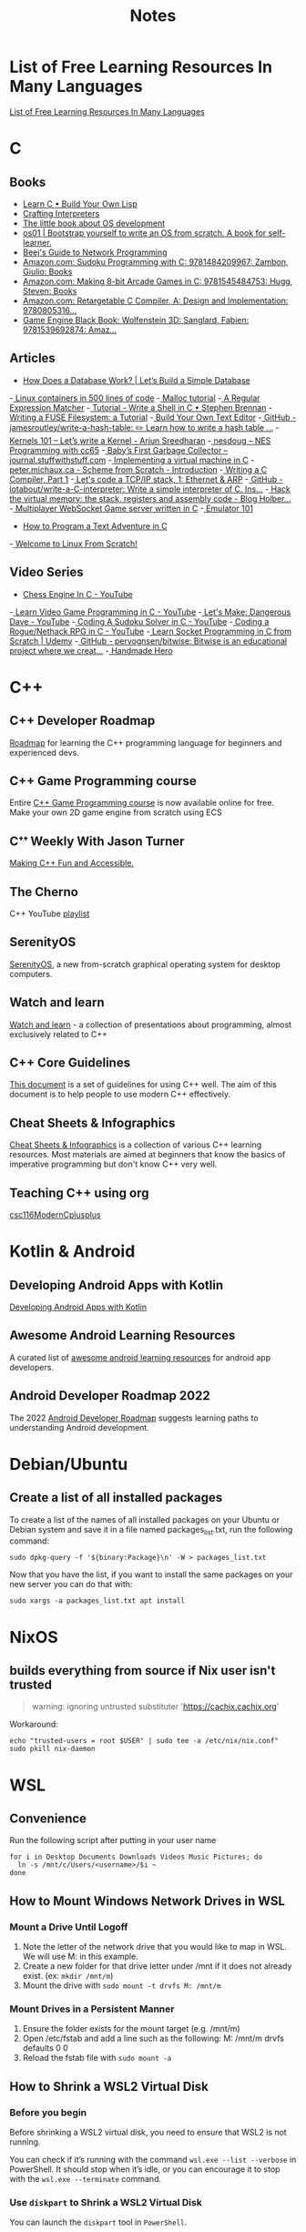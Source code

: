 #+TITLE: Notes

* List of Free Learning Resources In Many Languages
[[https://github.com/EbookFoundation/free-programming-books][List of Free Learning Resources In Many Languages]]


* C

** Books
- [[http://www.buildyourownlisp.com/][Learn C • Build Your Own Lisp]]
- [[http://www.craftinginterpreters.com/][Crafting Interpreters]]
- [[https://littleosbook.github.io/][The little book about OS development]]
- [[https://tuhdo.github.io/os01/][os01 | Bootstrap yourself to write an OS from scratch. A book for self-learner.]]
- [[http://beej.us/guide/bgnet/html/multi/index.html][Beej's Guide to Network Programming]]
- [[https://www.amazon.com/dp/1484209966/][Amazon.com: Sudoku Programming with C: 9781484209967: Zambon, Giulio: Books]]
- [[https://www.amazon.com/dp/1545484759/][Amazon.com: Making 8-bit Arcade Games in C: 9781545484753: Hugg, Steven: Books]]
- [[https://www.amazon.com/dp/0805316701/][Amazon.com: Retargetable C Compiler, A: Design and Implementation: 9780805316...]]
- [[https://www.amazon.com/dp/1539692876/][Game Engine Black Book: Wolfenstein 3D: Sanglard, Fabien: 9781539692874: Amaz...]] 

** Articles
- [[https://cstack.github.io/db_tutorial/][How Does a Database Work? | Let’s Build a Simple Database]]
-[[https://blog.lizzie.io/linux-containers-in-500-loc.html][ Linux containers in 500 lines of code]]
-[[https://danluu.com/malloc-tutorial/][ Malloc tutorial]]
-[[https://www.cs.princeton.edu/courses/archive/spr09/cos333/beautiful.html][ A Regular Expression Matcher]]
-[[https://brennan.io/2015/01/16/write-a-shell-in-c/][ Tutorial - Write a Shell in C • Stephen Brennan]]
-[[https://www.cs.nmsu.edu/~pfeiffer/fuse-tutorial/][ Writing a FUSE Filesystem: a Tutorial]]
-[[https://viewsourcecode.org/snaptoken/kilo/][ Build Your Own Text Editor]]
-[[https://github.com/jamesroutley/write-a-hash-table][ GitHub - jamesroutley/write-a-hash-table: ✏️ Learn how to write a hash table ...]]
-[[https://arjunsreedharan.org/post/82710718100/kernel-101-lets-write-a-kernel][ Kernels 101 – Let’s write a Kernel - Arjun Sreedharan]]
-[[https://nesdoug.com/][ nesdoug – NES Programming with cc65]]
-[[http://journal.stuffwithstuff.com/2013/12/08/babys-first-garbage-collector/][ Baby’s First Garbage Collector – journal.stuffwithstuff.com]]
-[[https://felix.engineer/blogs/virtual-machine-in-c][ Implementing a virtual machine in C]]
-[[http://peter.michaux.ca/articles/scheme-from-scratch-introduction][ peter.michaux.ca - Scheme from Scratch - Introduction]]
-[[https://norasandler.com/2017/11/29/Write-a-Compiler.html][ Writing a C Compiler, Part 1]]
-[[http://www.saminiir.com/lets-code-tcp-ip-stack-1-ethernet-arp/][ Let's code a TCP/IP stack, 1: Ethernet & ARP]]
-[[https://github.com/lotabout/write-a-C-interpreter][ GitHub - lotabout/write-a-C-interpreter: Write a simple interpreter of C. Ins...]]
-[[https://blog.holbertonschool.com/hack-virtual-memory-stack-registers-assembly-code/][ Hack the virtual memory: the stack, registers and assembly code - Blog Holber...]]
-[[http://www.gamedevcraft.com/2016/08/part-1-multiplayer-websocket-game.html][ Multiplayer WebSocket Game server written in C]]
-[[http://emulator101.com/][ Emulator 101]]
- [[https://helderman.github.io/htpataic/htpataic01.html][How to Program a Text Adventure in C]]
-[[http://www.linuxfromscratch.org/][ Welcome to Linux From Scratch!]]

** Video Series
- [[https://www.youtube.com/playlist?list=PLZ1QII7yudbc-Ky058TEaOstZHVbT-2hg][Chess Engine In C - YouTube]]
-[[https://www.youtube.com/playlist?list=PLT6WFYYZE6uLMcPGS3qfpYm7T_gViYMMt][ Learn Video Game Programming in C - YouTube]]
-[[https://www.youtube.com/playlist?list=PLSkJey49cOgTSj465v2KbLZ7LMn10bCF9][ Let's Make: Dangerous Dave - YouTube]]
-[[https://www.youtube.com/playlist?list=PLkTXsX7igf8edTYU92nU-f5Ntzuf-RKvW][ Coding A Sudoku Solver in C - YouTube]]
-[[https://www.youtube.com/playlist?list=PLkTXsX7igf8erbWGYT4iSAhpnJLJ0Nk5G][ Coding a Rogue/Nethack RPG in C - YouTube]]
-[[https://www.udemy.com/learn-socket-programming-in-c-from-scratch/][ Learn Socket Programming in C from Scratch | Udemy]]
-[[https://github.com/pervognsen/bitwise][ GitHub - pervognsen/bitwise: Bitwise is an educational project where we creat...]]
-[[https://handmadehero.org/][ Handmade Hero]]


* C++

** C++ Developer Roadmap
[[https://github.com/salmer/CppDeveloperRoadmap][Roadmap]] for learning the C++ programming language for beginners and experienced devs.

** C++ Game Programming course
Entire [[https://www.reddit.com/r/cpp/comments/r837rn/my_entire_c_game_programming_course_is_now/][C++ Game Programming course]] is now available online for free. Make your own 2D game engine from scratch using ECS

** Cᐩᐩ Weekly With Jason Turner
[[https://www.youtube.com/c/lefticus1/about][Making C++ Fun and Accessible.]]

** The Cherno
C++ YouTube [[https://www.youtube.com/playlist?list=PLlrATfBNZ98dudnM48yfGUldqGD0S4FFb][playlist]]

** SerenityOS
[[https://www.youtube.com/c/AndreasKling/playlists][SerenityOS]], a new from-scratch graphical operating system for desktop computers.

** Watch and learn
[[https://github.com/Bu11etmagnet/WatchAndLearn][Watch and learn]] - a collection of presentations about programming, almost exclusively related to C++

** C++ Core Guidelines
[[https://isocpp.github.io/CppCoreGuidelines/CppCoreGuidelines][This document]] is a set of guidelines for using C++ well. The aim of this document is to help people to use modern C++ effectively.

** Cheat Sheets & Infographics
[[https://hackingcpp.com/cpp/cheat_sheets.html][Cheat Sheets & Infographics]] is a collection of various C++ learning resources. Most materials are aimed at beginners that know the basics of imperative programming but don't know C++ very well.

** Teaching C++ using org
[[https://github.com/dmgerman/csc116ModernCplusplus][csc116ModernCplusplus]]


* Kotlin & Android

** Developing Android Apps with Kotlin
[[https://classroom.udacity.com/courses/ud9012][Developing Android Apps with Kotlin]]

** Awesome Android Learning Resources
A curated list of [[https://github.com/androiddevnotes/awesome-android-learning-resources][awesome android learning resources]] for android app developers.

** Android Developer Roadmap 2022
The 2022 [[https://github.com/skydoves/android-developer-roadmap][Android Developer Roadmap]] suggests learning paths to understanding Android development.


* Debian/Ubuntu

** Create a list of all installed packages

To create a list of the names of all installed packages on your Ubuntu or Debian system and save it in a file named packages_list.txt, run the following command:

#+begin_src shell
sudo dpkg-query -f '${binary:Package}\n' -W > packages_list.txt
#+end_src

Now that you have the list, if you want to install the same packages on your new server you can do that with:

#+begin_src shell
sudo xargs -a packages_list.txt apt install
#+end_src


* NixOS

** builds everything from source if Nix user isn't trusted
#+begin_quote
warning: ignoring untrusted substituter 'https://cachix.cachix.org'
#+end_quote

Workaround:
#+begin_src shell
echo "trusted-users = root $USER" | sudo tee -a /etc/nix/nix.conf"
sudo pkill nix-daemon
#+end_src


* WSL

** Convenience

Run the following script after putting in your user name

#+begin_src shell
for i in Desktop Documents Downloads Videos Music Pictures; do
  ln -s /mnt/c/Users/<username>/$i ~
done
#+end_src

** How to Mount Windows Network Drives in WSL

*** Mount a Drive Until Logoff

1. Note the letter of the network drive that you would like to map in WSL. We will use M: in this example.
2. Create a new folder for that drive letter under /mnt if it does not already exist. (ex: ~mkdir /mnt/m~)
3. Mount the drive with ~sudo mount -t drvfs M: /mnt/m~


*** Mount Drives in a Persistent Manner

1. Ensure the folder exists for the mount target (e.g. /mnt/m)
2. Open /etc/fstab and add a line such as the following:
   M: /mnt/m drvfs defaults 0 0
3. Reload the fstab file with ~sudo mount -a~

** How to Shrink a WSL2 Virtual Disk

*** Before you begin

Before shrinking a WSL2 virtual disk, you need to ensure that WSL2 is not running.

You can check if it’s running with the command ~wsl.exe --list --verbose~ in PowerShell.
It should stop when it’s idle, or you can encourage it to stop with the ~wsl.exe --terminate~ command.

*** Use ~diskpart~ to Shrink a WSL2 Virtual Disk

You can launch the ~diskpart~ tool in ~PowerShell~.

You need to specify the path to your VHDX file.
#+begin_src powershell
select vdisk file="C:\Users\valorin\AppData\Local\Packages\WhitewaterFoundryLtd.Co.16571368D6CFF_kd...\LocalState\ext4.vhdx"
#+end_src

Once it’s selected, you can ask ~diskpart~ to compact it:
#+begin_src powershell
compact vdisk
#+end_src

Once that has finished, you can close ~diskpart~.

** WSL2 X11 programs "disappear"
[[https://github.com/nbdd0121/wsld][WSL Daemon - Stable X11 connection and time synchronisation for WSL2]]

** Launch file with a WSL App
[[https://github.com/mangelozzi/explorer_launch_wsl_app][Script]] to enable double click a file in explorer and launch/run it with a WSL App (Neovim, Vim, etc) within Windows Terminal

** Launching WSL Programs from a Right Click Windows Menu
[[https://nickjanetakis.com/blog/launching-wsl-programs-from-a-right-click-windows-menu][Launching and running]] a WSL command


* How to reduce the size of VMware disk

#+begin_src sh
sudo vmware-toolbox-cmd disk shrink /
#+end_src


* Interview Questions to Ask Your Interviewer
How big is the company?

Why did you choose to work here?

Do you enjoy this particular project?

Is there flexibility within the org to move around to different projects?

What's a typical day like?


Software dev process? (agile/tdd/pairing?)

Bug tracking system?

Version control system?

Dev. desktop vs server OS? Developer machine hardware?


Is the product live in production? If not, what's the schedule for developing it?

How often are releases done?

Who supports the product once it's released? Pager duty? Monitoring email?

Where do feature + bugfix requests come from?

Who does the "design" of the product? Internal designers, devs, both?

Would my work be full-stack, or focused on backend/frontend?

How big is the code base? Lots of ties to external/legacy projects?


Typical working hours? Flexibility? Crunch times?

Working from home? Regularly vs. Snow days?


Do you have a favorite part of the job? Least favorite?

Do you have a time tracking system?

Centralized IT dept?

Gov’t contractor? Clearance required? Potential for clearance?

Regulatory compliance? PCI, SOX, etc. Annual training?


Do people hang out outside work? Company outings? Lunch?

Budget for conferences?

Internal lightning talks/brown bag lunches?

Dress code?


Does the company seem stable? Profitable? Any plans to sell?

Bonus structure?

Management style/structure? Frequent catch-ups aka one-on-ones? Something else?

Room for advancement?

Learning opportunities?
